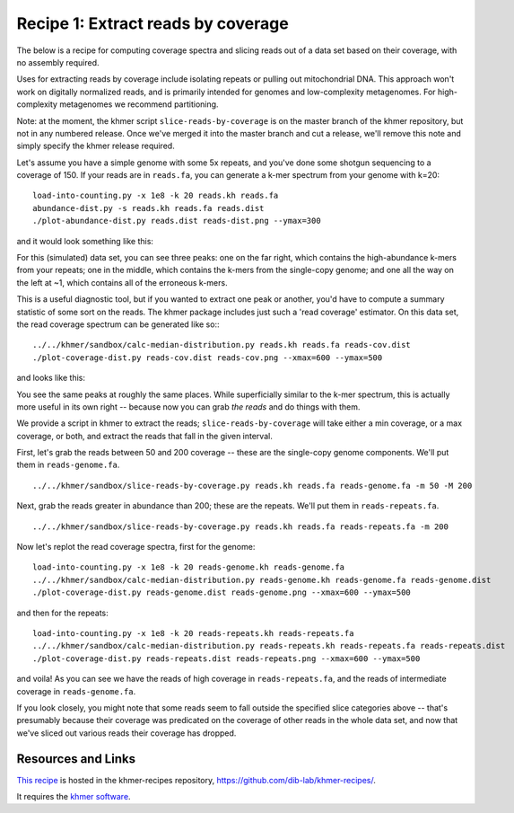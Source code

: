 Recipe 1: Extract reads by coverage
###################################

The below is a recipe for computing coverage spectra and slicing reads
out of a data set based on their coverage, with no assembly required.

Uses for extracting reads by coverage include isolating repeats or
pulling out mitochondrial DNA.  This approach won't work on digitally
normalized reads, and is primarily intended for genomes and
low-complexity metagenomes.  For high-complexity metagenomes we
recommend partitioning.

Note: at the moment, the khmer script ``slice-reads-by-coverage`` is
on the master branch of the khmer repository, but not in any numbered
release.  Once we've merged it into the master branch and cut a
release, we'll remove this note and simply specify the khmer release
required.

.. shell start

.. ::

   set -x
   set -e

.. ::

   # make a 500 bp repeat
   python ../../nullgraph/make-random-genome.py -l 500 -s 10 > repeat.fa
   
   # create a genome with 5kb unique sequence interspersed with 5x 500 bp
   # repeats.
   echo '>genome' > genome.fa
   cat repeat.fa | grep -v ^'>' >> genome.fa
   python ../../nullgraph/make-random-genome.py -l 1000 -s 1 | grep -v ^'>' >> genome.fa
   cat repeat.fa | grep -v ^'>' >> genome.fa
   python ../../nullgraph/make-random-genome.py -l 1000 -s 2 | grep -v ^'>' >> genome.fa
   cat repeat.fa | grep -v ^'>' >> genome.fa
   python ../../nullgraph/make-random-genome.py -l 1000 -s 3 | grep -v ^'>' >> genome.fa
   cat repeat.fa | grep -v ^'>' >> genome.fa
   python ../../nullgraph/make-random-genome.py -l 1000 -s 4 | grep -v ^'>' >> genome.fa
   cat repeat.fa | grep -v ^'>' >> genome.fa
   python ../../nullgraph/make-random-genome.py -l 1000 -s 5 | grep -v ^'>' >> genome.fa
   
   # build a read set
   python ../../nullgraph/make-reads.py -C 150 genome.fa > reads.fa

Let's assume you have a simple genome with some 5x repeats, and you've
done some shotgun sequencing to a coverage of 150.  If your reads are
in ``reads.fa``, you can generate a k-mer spectrum from your genome
with k=20:
::
   
   load-into-counting.py -x 1e8 -k 20 reads.kh reads.fa
   abundance-dist.py -s reads.kh reads.fa reads.dist
   ./plot-abundance-dist.py reads.dist reads-dist.png --ymax=300

and it would look something like this:

.. image:: reads-dist.png
   :width: 500px

For this (simulated) data set, you can see three peaks: one on the far
right, which contains the high-abundance k-mers from your repeats; one
in the middle, which contains the k-mers from the single-copy genome;
and one all the way on the left at ~1, which contains all of the
erroneous k-mers.

This is a useful diagnostic tool, but if you wanted to extract one
peak or another, you'd have to compute a summary statistic of some
sort on the reads.  The khmer package includes just such a 'read
coverage' estimator.  On this data set, the read coverage spectrum can
be generated like so::
::

   ../../khmer/sandbox/calc-median-distribution.py reads.kh reads.fa reads-cov.dist
   ./plot-coverage-dist.py reads-cov.dist reads-cov.png --xmax=600 --ymax=500

and looks like this:

.. image:: reads-cov.png
   :width: 500px

You see the same peaks at roughly the same places.  While
superficially similar to the k-mer spectrum, this is actually more
useful in its own right -- because now you can grab *the reads* and do
things with them.

We provide a script in khmer to extract the reads;
``slice-reads-by-coverage`` will take either a min coverage, or a max
coverage, or both, and extract the reads that fall in the given
interval.

First, let's grab the reads between 50 and 200 coverage -- these are the single-copy genome components.  We'll put them in ``reads-genome.fa``.
::
   
   ../../khmer/sandbox/slice-reads-by-coverage.py reads.kh reads.fa reads-genome.fa -m 50 -M 200


Next, grab the reads greater in abundance than 200; these are the repeats.  We'll put them in ``reads-repeats.fa``.
::
  
   ../../khmer/sandbox/slice-reads-by-coverage.py reads.kh reads.fa reads-repeats.fa -m 200

Now let's replot the read coverage spectra, first for the genome:
::
   
   load-into-counting.py -x 1e8 -k 20 reads-genome.kh reads-genome.fa
   ../../khmer/sandbox/calc-median-distribution.py reads-genome.kh reads-genome.fa reads-genome.dist
   ./plot-coverage-dist.py reads-genome.dist reads-genome.png --xmax=600 --ymax=500

and then for the repeats:
::
   
   load-into-counting.py -x 1e8 -k 20 reads-repeats.kh reads-repeats.fa
   ../../khmer/sandbox/calc-median-distribution.py reads-repeats.kh reads-repeats.fa reads-repeats.dist
   ./plot-coverage-dist.py reads-repeats.dist reads-repeats.png --xmax=600 --ymax=500

.. image:: reads-genome.png
   :width: 500px

.. image:: reads-repeats.png
   :width: 500px

and voila!  As you can see we have the reads of high coverage in
``reads-repeats.fa``, and the reads of intermediate coverage in
``reads-genome.fa``.

If you look closely, you might note that some reads seem to fall
outside the specified slice categories above -- that's presumably
because their coverage was predicated on the coverage of other reads
in the whole data set, and now that we've sliced out various reads
their coverage has dropped.

Resources and Links
~~~~~~~~~~~~~~~~~~~

`This recipe
<https://github.com/dib-lab/khmer-recipes/tree/master/001-extract-reads-by-coverage>`__
is hosted in the khmer-recipes repository,
https://github.com/dib-lab/khmer-recipes/.

It requires the `khmer software <http://khmer.readthedocs.org>`__.
